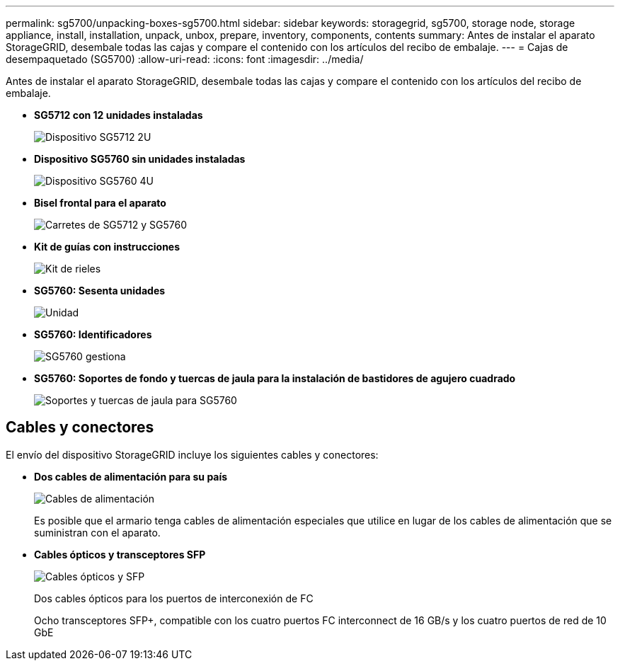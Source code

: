 ---
permalink: sg5700/unpacking-boxes-sg5700.html 
sidebar: sidebar 
keywords: storagegrid, sg5700, storage node, storage appliance, install, installation, unpack, unbox, prepare, inventory, components, contents 
summary: Antes de instalar el aparato StorageGRID, desembale todas las cajas y compare el contenido con los artículos del recibo de embalaje. 
---
= Cajas de desempaquetado (SG5700)
:allow-uri-read: 
:icons: font
:imagesdir: ../media/


[role="lead"]
Antes de instalar el aparato StorageGRID, desembale todas las cajas y compare el contenido con los artículos del recibo de embalaje.

* *SG5712 con 12 unidades instaladas*
+
image::../media/de212c_table_size.gif[Dispositivo SG5712 2U]

* *Dispositivo SG5760 sin unidades instaladas*
+
image::../media/de460c_table_size.gif[Dispositivo SG5760 4U]

* *Bisel frontal para el aparato*
+
image::../media/sg5700_front_bezels.gif[Carretes de SG5712 y SG5760]

* *Kit de guías con instrucciones*
+
image::../media/rail_kit.gif[Kit de rieles]

* *SG5760: Sesenta unidades*
+
image::../media/sg5760_drive.gif[Unidad]

* *SG5760: Identificadores*
+
image::../media/handles.gif[SG5760 gestiona]

* *SG5760: Soportes de fondo y tuercas de jaula para la instalación de bastidores de agujero cuadrado*
+
image::../media/back_brackets_table_size.gif[Soportes y tuercas de jaula para SG5760]





== Cables y conectores

El envío del dispositivo StorageGRID incluye los siguientes cables y conectores:

* *Dos cables de alimentación para su país*
+
image::../media/power_cords.gif[Cables de alimentación]

+
Es posible que el armario tenga cables de alimentación especiales que utilice en lugar de los cables de alimentación que se suministran con el aparato.

* *Cables ópticos y transceptores SFP*
+
image::../media/fc_cable_and_sfp.gif[Cables ópticos y SFP]

+
Dos cables ópticos para los puertos de interconexión de FC

+
Ocho transceptores SFP+, compatible con los cuatro puertos FC interconnect de 16 GB/s y los cuatro puertos de red de 10 GbE


